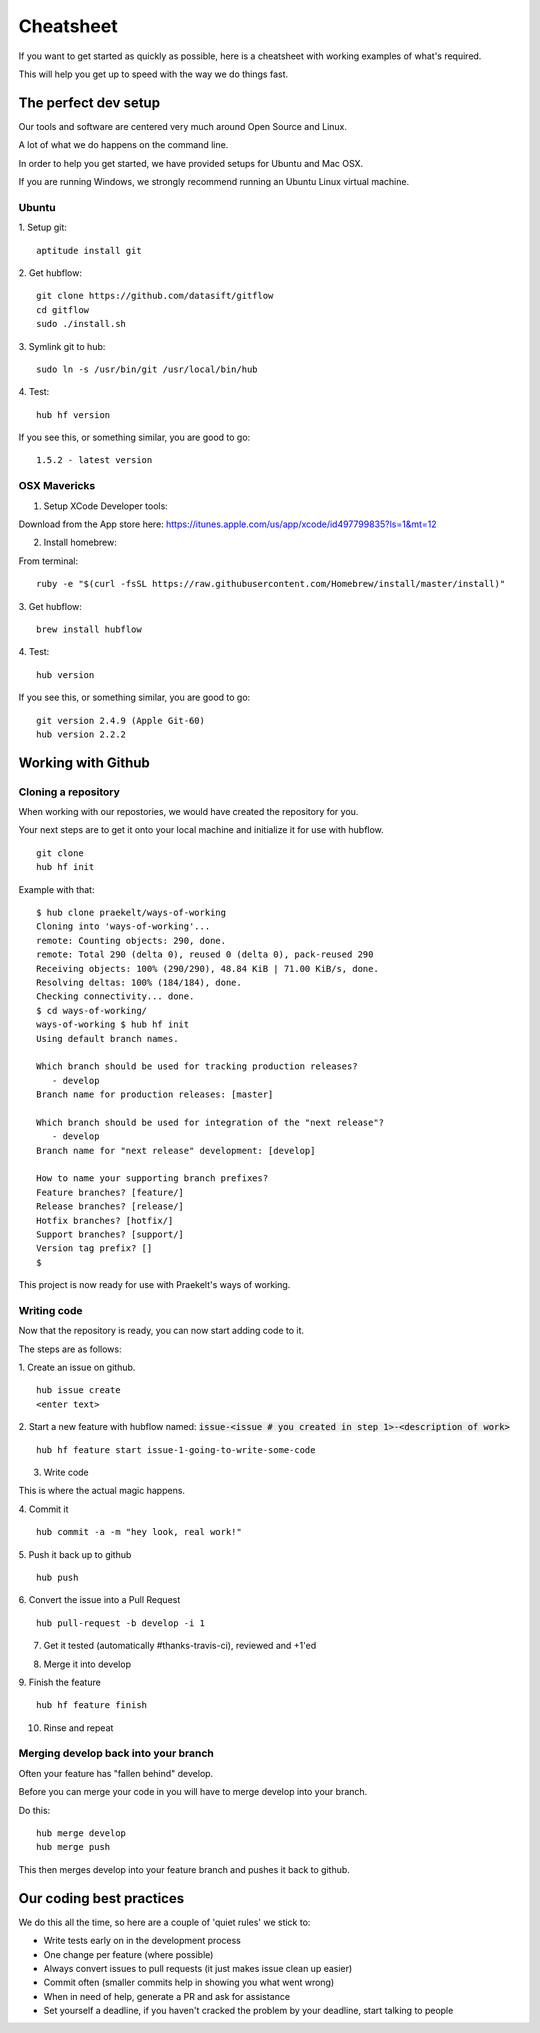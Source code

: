 **********
Cheatsheet
**********

If you want to get started as quickly as possible, here is a cheatsheet with
working examples of what's required.

This will help you get up to speed with the way we do things fast.

The perfect dev setup
#####################

Our tools and software are centered very much around Open Source and Linux.

A lot of what we do happens on the command line.

In order to help you get started, we have provided setups for Ubuntu and Mac
OSX.

If you are running Windows, we strongly recommend running an Ubuntu Linux
virtual machine.

Ubuntu
******

1. Setup git:
::
  aptitude install git

2. Get hubflow:
::
  git clone https://github.com/datasift/gitflow
  cd gitflow
  sudo ./install.sh

3. Symlink git to hub:
::
  sudo ln -s /usr/bin/git /usr/local/bin/hub

4. Test:
::
  hub hf version

If you see this, or something similar, you are good to go:
::
  1.5.2 - latest version


OSX Mavericks
*************

1. Setup XCode Developer tools:

Download from the App store here: https://itunes.apple.com/us/app/xcode/id497799835?ls=1&mt=12

2. Install homebrew:

From terminal:
::
  ruby -e "$(curl -fsSL https://raw.githubusercontent.com/Homebrew/install/master/install)"

3. Get hubflow:
::
  brew install hubflow

4. Test:
::
  hub version

If you see this, or something similar, you are good to go:
::
  git version 2.4.9 (Apple Git-60)
  hub version 2.2.2

Working with Github
###################

Cloning a repository
********************

When working with our repostories, we would have created the repository for you.

Your next steps are to get it onto your local machine and initialize it for use with hubflow.
::
  git clone
  hub hf init

Example with that:
::

  $ hub clone praekelt/ways-of-working
  Cloning into 'ways-of-working'...
  remote: Counting objects: 290, done.
  remote: Total 290 (delta 0), reused 0 (delta 0), pack-reused 290
  Receiving objects: 100% (290/290), 48.84 KiB | 71.00 KiB/s, done.
  Resolving deltas: 100% (184/184), done.
  Checking connectivity... done.
  $ cd ways-of-working/
  ways-of-working $ hub hf init
  Using default branch names.

  Which branch should be used for tracking production releases?
     - develop
  Branch name for production releases: [master]

  Which branch should be used for integration of the "next release"?
     - develop
  Branch name for "next release" development: [develop]

  How to name your supporting branch prefixes?
  Feature branches? [feature/]
  Release branches? [release/]
  Hotfix branches? [hotfix/]
  Support branches? [support/]
  Version tag prefix? []
  $

This project is now ready for use with Praekelt's ways of working.

Writing code
************

Now that the repository is ready, you can now start adding code to it.

The steps are as follows:

1. Create an issue on github.
::
  hub issue create
  <enter text>

2. Start a new feature with hubflow named: :code:`issue-<issue # you created in step 1>-<description of work>`
::
  hub hf feature start issue-1-going-to-write-some-code

3. Write code

This is where the actual magic happens.

4. Commit it
::
  hub commit -a -m "hey look, real work!"

5. Push it back up to github
::
  hub push

6. Convert the issue into a Pull Request
::
  hub pull-request -b develop -i 1
7. Get it tested (automatically #thanks-travis-ci), reviewed and +1'ed

.. image:: images/pull_request_approval.png
  :align: center

.. image:: images/testing_pull_request.png
  :align: center

8. Merge it into develop

9. Finish the feature
::
  hub hf feature finish

10. Rinse and repeat

Merging develop back into your branch
*************************************

Often your feature has "fallen behind" develop.

Before you can merge your code in you will have to merge develop into your branch.

Do this:
::
  hub merge develop
  hub merge push

This then merges develop into your feature branch and pushes it back to github.

Our coding best practices
#########################

We do this all the time, so here are a couple of 'quiet rules' we stick to:

* Write tests early on in the development process
* One change per feature (where possible)
* Always convert issues to pull requests (it just makes issue clean up easier)
* Commit often (smaller commits help in showing you what went wrong)
* When in need of help, generate a PR and ask for assistance
* Set yourself a deadline, if you haven't cracked the problem by your deadline, start talking to people
